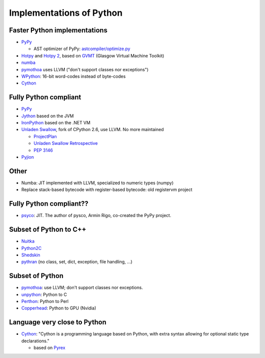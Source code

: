+++++++++++++++++++++++++
Implementations of Python
+++++++++++++++++++++++++

Faster Python implementations
-----------------------------

* `PyPy <http://pypy.org/>`_

  - AST optimizer of PyPy:
    `astcompiler/optimize.py <https://bitbucket.org/pypy/pypy/src/default/pypy/interpreter/astcompiler/optimize.py>`_

* `Hotpy <http://code.google.com/p/hotpy/>`_
  and `Hotpy 2 <https://bitbucket.org/markshannon/hotpy_2>`_,
  based on `GVMT <http://code.google.com/p/gvmt/>`_ (Glasgow Virtual
  Machine Toolkit)
* `numba
  <https://github.com/numba/numba>`_
* `pymothoa <http://code.google.com/p/pymothoa/>`_ uses LLVM
  ("don't support classes nor exceptions")
* `WPython <http://code.google.com/p/wpython/>`_: 16-bit word-codes instead of byte-codes
* `Cython <http://www.cython.org/>`_

Fully Python compliant
----------------------

* `PyPy <http://pypy.org/>`_
* `Jython <http://www.jython.org/>`_ based on the JVM
* `IronPython <http://ironpython.net/>`_ based on the .NET VM
* `Unladen Swallow <http://code.google.com/p/unladen-swallow/>`_, fork of
  CPython 2.6, use LLVM. No more maintained

  - `ProjectPlan
    <http://code.google.com/p/unladen-swallow/wiki/ProjectPlan>`_
  - `Unladen Swallow Retrospective
    <http://qinsb.blogspot.com.au/2011/03/unladen-swallow-retrospective.html>`_
  - `PEP 3146
    <http://python.org/dev/peps/pep-3146/>`_

* `Pyjion <https://github.com/microsoft/pyjion>`_


Other
-----

* Numba: JIT implemented with LLVM, specialized to numeric types (numpy)
* Replace stack-based bytecode with register-based bytecode: old registervm
  project


Fully Python compliant??
------------------------

* `psyco <http://psyco.sourceforge.net/>`_: JIT. The author of pysco, Armin
  Rigo, co-created the PyPy project.

Subset of Python to C++
------------------------

* `Nuitka <http://www.nuitka.net/pages/overview.html>`_
* `Python2C <http://strout.net/info/coding/python/ai/python2c.py>`_
* `Shedskin <http://code.google.com/p/shedskin/>`_
* `pythran <https://github.com/serge-sans-paille/pythran>`_ (no class, set,
  dict, exception, file handling, ...)

Subset of Python
----------------

* `pymothoa <http://code.google.com/p/pymothoa/>`_: use LLVM;
  don't support classes nor exceptions.
* `unpython <http://code.google.com/p/unpython/>`_: Python to C
* `Perthon <http://perthon.sourceforge.net/>`_: Python to Perl
* `Copperhead <http://copperhead.github.com/>`_: Python to GPU (Nvidia)

Language very close to Python
-----------------------------

* `Cython <http://www.cython.org/>`_: "Cython is a programming language based
  on Python, with extra syntax allowing for optional static type declarations."

  - based on `Pyrex <http://www.cosc.canterbury.ac.nz/greg.ewing/python/Pyrex/>`_

